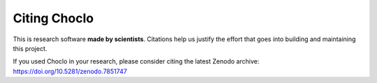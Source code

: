 Citing Choclo
=============

This is research software **made by scientists**. Citations help us justify the
effort that goes into building and maintaining this project.

If you used Choclo in your research, please consider
citing the latest Zenodo archive: https://doi.org/10.5281/zenodo.7851747
